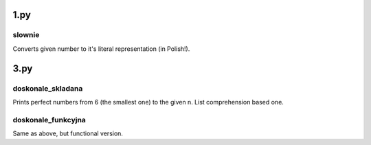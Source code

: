 1.py
====
slownie
-------
Converts given number to it's literal representation (in Polish!).

3.py
====
doskonale_skladana
------------------
Prints perfect numbers from 6 (the smallest one) to the given n. List comprehension based one.

doskonale_funkcyjna
-------------------
Same as above, but functional version.

